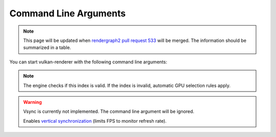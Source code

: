 .. _COMMAND_LINE_ARGUMENTS:

Command Line Arguments
======================

.. note::
    This page will be updated when `rendergraph2 pull request 533 <https://github.com/inexorgame/vulkan-renderer/pull/533>`__ will be merged. The information should be summarized in a table.

You can start vulkan-renderer with the following command line arguments:

.. option:: --gpu <index>

    Specifies which GPU to use by array index, **starting from 0**.

.. note:: The engine checks if this index is valid. If the index is invalid, automatic GPU selection rules apply.

.. option:: --vsync

.. warning:: Vsync is currently not implemented. The command line argument will be ignored.

    Enables `vertical synchronization <https://en.wikipedia.org/wiki/Analog_television#Vertical_synchronization>`__ (limits FPS to monitor refresh rate).

